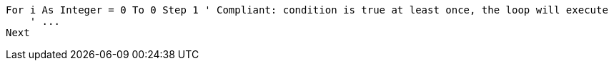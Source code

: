 [source,vbneté,diff-id=1,diff-type=compliant]
----
For i As Integer = 0 To 0 Step 1 ' Compliant: condition is true at least once, the loop will execute
    ' ...
Next
----